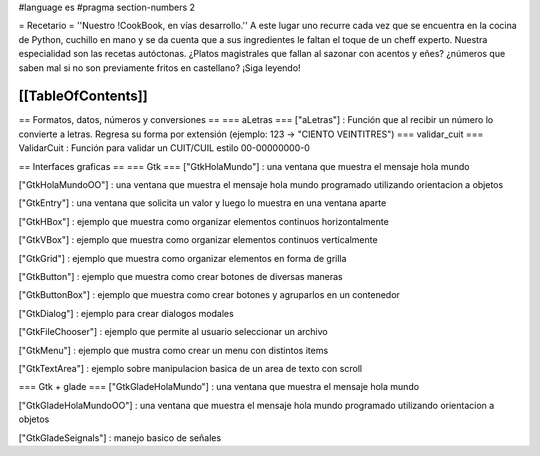 #language es
#pragma section-numbers 2

= Recetario =
''Nuestro !CookBook, en vías desarrollo.''
A este lugar uno recurre cada vez que se encuentra en la cocina de Python, cuchillo en mano y se da cuenta que a sus ingredientes le faltan el toque de un cheff experto. Nuestra especialidad son las recetas autóctonas. ¿Platos magistrales que fallan al sazonar con acentos y eñes? ¿números que saben mal si no son previamente fritos en castellano? ¡Siga leyendo!

[[TableOfContents]]
----
== Formatos, datos, números y conversiones ==
=== aLetras ===
["aLetras"] : Función que al recibir un número lo convierte a letras. Regresa su forma por extensión (ejemplo: 123 -> "CIENTO VEINTITRES")
=== validar_cuit ===
ValidarCuit : Función para validar un CUIT/CUIL estilo 00-00000000-0

== Interfaces graficas ==
=== Gtk ===
["GtkHolaMundo"] : una ventana que muestra el mensaje hola mundo

["GtkHolaMundoOO"] : una ventana que muestra el mensaje hola mundo programado utilizando orientacion a objetos

["GtkEntry"] : una ventana que solicita un valor y luego lo muestra en una ventana aparte

["GtkHBox"] : ejemplo que muestra como organizar elementos continuos horizontalmente

["GtkVBox"] : ejemplo que muestra como organizar elementos continuos verticalmente

["GtkGrid"] : ejemplo que muestra como organizar elementos en forma de grilla

["GtkButton"] : ejemplo que muestra como crear botones de diversas maneras

["GtkButtonBox"] : ejemplo que muestra como crear botones y agruparlos en un contenedor

["GtkDialog"] : ejemplo para crear dialogos modales

["GtkFileChooser"] : ejemplo que permite al usuario seleccionar un archivo

["GtkMenu"] :  ejemplo que mustra como crear un menu con distintos items

["GtkTextArea"] : ejemplo sobre manipulacion basica de un area de texto con scroll

=== Gtk + glade ===
["GtkGladeHolaMundo"] : una ventana que muestra el mensaje hola mundo

["GtkGladeHolaMundoOO"] : una ventana que muestra el mensaje hola mundo programado utilizando orientacion a objetos

["GtkGladeSeignals"] : manejo basico de señales
